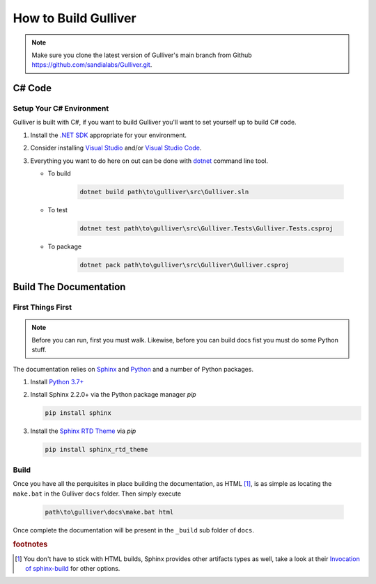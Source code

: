How to Build Gulliver
#####################

.. note:: Make sure you clone the latest version of Gulliver's main branch from Github `https://github.com/sandialabs/Gulliver.git <https://github.com/sandialabs/Gulliver.git>`_.

C# Code
*******

Setup Your C# Environment
=========================

Gulliver is built with C#, if you want to build Gulliver you'll want to set yourself up to build C# code.

#. Install the `.NET SDK <https://dotnet.microsoft.com/download>`_ appropriate for your environment.
#. Consider installing `Visual Studio <https://visualstudio.microsoft.com/vs/>`_ and/or `Visual Studio Code <https://code.visualstudio.com/>`_.
#. Everything you want to do here on out can be done with `dotnet <https://docs.microsoft.com/en-us/dotnet/core/tools/dotnet?tabs=netcore21>`_ command line tool.

   - To build

      .. code-block:: PowerShell

         dotnet build path\to\gulliver\src\Gulliver.sln

   - To test

      .. code-block:: PowerShell

         dotnet test path\to\gulliver\src\Gulliver.Tests\Gulliver.Tests.csproj

   - To package

      .. code-block:: PowerShell

         dotnet pack path\to\gulliver\src\Gulliver\Gulliver.csproj

Build The Documentation
***********************

First Things First
==================

.. note:: Before you can run, first you must walk. Likewise, before you can build docs fist you must do some Python stuff.

The documentation relies on `Sphinx <https://www.sphinx-doc.org/en/master/index.html>`_ and `Python <https://www.python.org/>`_ and a number of Python packages.

#. Install `Python 3.7+ <https://www.python.org/downloads/>`_
#. Install Sphinx 2.2.0+ via the Python package manager *pip*

   .. code-block:: PowerShell

      pip install sphinx

#. Install the `Sphinx RTD Theme <https://sphinx-rtd-theme.readthedocs.io/en/stable/>`_ via *pip*

   .. code-block:: PowerShell

      pip install sphinx_rtd_theme

Build
=====

Once you have all the perquisites in place building the documentation, as HTML [#SphinxBuilds]_, is as simple as locating the ``make.bat`` in the Gulliver ``docs`` folder. Then simply execute

   .. code-block:: PowerShell

      path\to\gulliver\docs\make.bat html

Once complete the documentation will be present in the ``_build`` sub folder of ``docs``.

.. rubric:: footnotes

.. [#SphinxBuilds] You don't have to stick with HTML builds, Sphinx provides other artifacts types as well, take a look at their `Invocation of sphinx-build <https://www.sphinx-doc.org/en/1.5/invocation.html#invocation-of-sphinx-build>`_ for other options.
